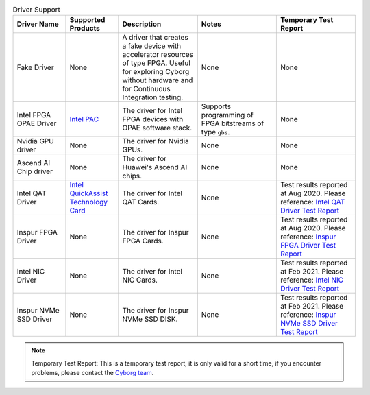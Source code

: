 .. list-table:: Driver Support
   :widths: 20 20 30 30 30
   :header-rows: 1

   * - Driver Name
     - Supported Products
     - Description
     - Notes
     - Temporary Test Report
   * - Fake Driver
     - None
     - A driver that creates a fake device with accelerator resources of type FPGA. Useful for exploring Cyborg without hardware and for Continuous Integration testing.
     - None
     - None
   * - Intel FPGA OPAE Driver
     - `Intel PAC <https://www.intel.com/content/www/us/en/programmable/products/boards_and_kits/dev-kits/altera/acceleration-card-arria-10-gx/overview.html>`_
     - The driver for Intel FPGA devices with OPAE software stack.
     - Supports programming of FPGA bitstreams of type ``gbs``.
     - None
   * - Nvidia GPU driver
     - None
     - The driver for Nvidia GPUs.
     - None
     - None
   * - Ascend AI Chip driver
     - None
     - The driver for Huawei's Ascend AI chips.
     - None
     - None
   * - Intel QAT Driver
     - `Intel QuickAssist Technology Card <https://www.intel.com/content/www/us/en/architecture-and-technology/intel-quick-assist-technology-overview.html>`_
     - The driver for Intel QAT Cards.
     - None
     - Test results reported at Aug 2020. Please reference: `Intel QAT Driver Test Report <https://wiki.openstack.org/wiki/Cyborg/TestReport/IntelQAT>`_
   * - Inspur FPGA Driver
     - None
     - The driver for Inspur FPGA Cards.
     - None
     - Test results reported at Aug 2020. Please reference: `Inspur FPGA Driver Test Report <https://wiki.openstack.org/wiki/Cyborg/TestReport/InspurFPGA>`_
   * - Intel NIC Driver
     - None
     - The driver for Intel NIC Cards.
     - None
     - Test results reported at Feb 2021. Please reference: `Intel NIC Driver Test Report <https://wiki.openstack.org/wiki/Cyborg/TestReport/IntelNic>`_
   * - Inspur NVMe SSD Driver
     - None
     - The driver for Inspur NVMe SSD DISK.
     - None
     - Test results reported at Feb 2021. Please reference: `Inspur NVMe SSD Driver Test Report <https://wiki.openstack.org/wiki/Cyborg/TestReport/InspurNVMeSSD>`_


.. note:: Temporary Test Report: This is a temporary test report, it is only
     valid for a short time, if you encounter problems, please contact the
     `Cyborg team <https://review.opendev.org/#/admin/groups/1243,members>`_.
